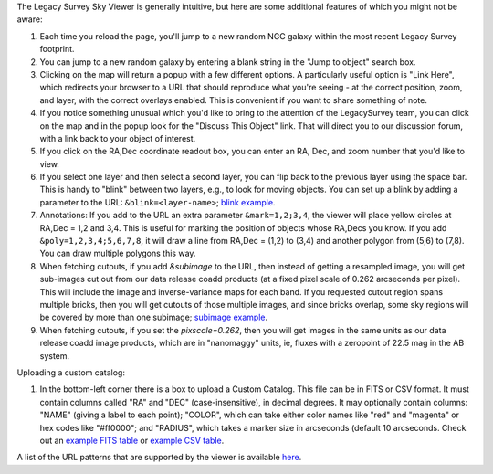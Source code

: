 .. title: Sky Viewer Tips & Tricks
.. slug: svtips
.. date: 2012-11-08 00:06:06
.. tags: 
.. has_math: yes

.. |sigma|    unicode:: U+003C3 .. GREEK SMALL LETTER SIGMA
.. |sup2|     unicode:: U+000B2 .. SUPERSCRIPT TWO
.. |delta|    unicode:: U+003B4 .. GREEK SMALL LETTER DELTA
.. |deg|    unicode:: U+000B0 .. DEGREE SIGN
.. |leq|    unicode:: U+2264 .. LESS-THAN-OR-EQUAL-TO SIGN
.. |geq|    unicode:: U+2265 .. GREATER-THAN-OR-EQUAL-TO SIGN
.. |AA|    unicode:: U+212B .. ANGSTROM SYMBOL
.. |mu|    unicode:: U+00B5 .. MICRO SIGN

The Legacy Survey Sky Viewer is generally intuitive, but here are some additional features of which you might not be aware:

#. Each time you reload the page, you'll jump to a new random NGC galaxy within the most recent Legacy Survey footprint.
#. You can jump to a new random galaxy by entering a blank string in the "Jump to object" search box.
#. Clicking on the map will return a popup with a few different options. A particularly useful option is "Link Here", which redirects your browser to a URL that should reproduce what you're seeing - at the correct position, zoom, and layer, with the correct overlays enabled.  This is convenient if you want to share something of note.
#. If you notice something unusual which you'd like to bring to the attention of the LegacySurvey team, you can click on the map and in the popup look for the "Discuss This Object" link.  That will direct you to our discussion forum, with a link back to your object of interest.
#. If you click on the RA,Dec coordinate readout box, you can enter an RA, Dec, and zoom number that you'd like to view.
#. If you select one layer and then select a second layer, you can flip back to the previous layer using the space bar.  This is handy to "blink" between two layers, e.g., to look for moving objects.  You can set up a blink by adding a parameter to the URL: ``&blink=<layer-name>``; `blink example <https://www.legacysurvey.org/viewer/?ra=111.3938&dec=29.4898&zoom=12&layer=ls-dr9&blink=unwise-neo6>`_.
#. Annotations: If you add to the URL an extra parameter ``&mark=1,2;3,4``, the viewer will place yellow circles at RA,Dec = 1,2 and 3,4.  This is useful for marking the position of objects whose RA,Decs you know.  If you add ``&poly=1,2,3,4;5,6,7,8``, it will draw a line from RA,Dec = (1,2) to (3,4) and another polygon from (5,6) to (7,8).  You can draw multiple polygons this way.
#. When fetching cutouts, if you add `&subimage` to the URL, then instead of getting a resampled image, you will get sub-images cut out from our data release coadd products (at a fixed pixel scale of 0.262 arcseconds per pixel).  This will include the image and inverse-variance maps for each band.  If you requested cutout region spans multiple bricks, then you will get cutouts of those multiple images, and since bricks overlap, some sky regions will be covered by more than one subimage; `subimage example <https://www.legacysurvey.org/viewer/cutout.fits?ra=19.8023&dec=10.3749&layer=ls-dr10&size=100&subimage>`_.
#. When fetching cutouts, if you set the `pixscale=0.262`, then you will get images in the same units as our data release coadd image products, which are in "nanomaggy" units, ie, fluxes with a zeropoint of 22.5 mag in the AB system.

Uploading a custom catalog:

#. In the bottom-left corner there is a box to upload a Custom Catalog.  This file can be in FITS or CSV format.  It must contain columns called "RA" and "DEC" (case-insensitive), in decimal degrees.  It may optionally contain columns: "NAME" (giving a label to each point); "COLOR", which can take either color names like "red" and "magenta" or hex codes like "#ff0000"; and "RADIUS", which takes a marker size in arcseconds (default 10 arcseconds.  Check out an `example FITS table </files/example-cat.fits>`_ or `example CSV table </files/example-cat.csv>`_.

A list of the URL patterns that are supported by the viewer is
available `here`_.

.. _`here`: https://www.legacysurvey.org/viewer/urls
